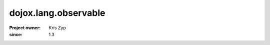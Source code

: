 .. _dojox/lang/observable:

=====================
dojox.lang.observable
=====================

:Project owner: Kris Zyp
:since: 1.3
